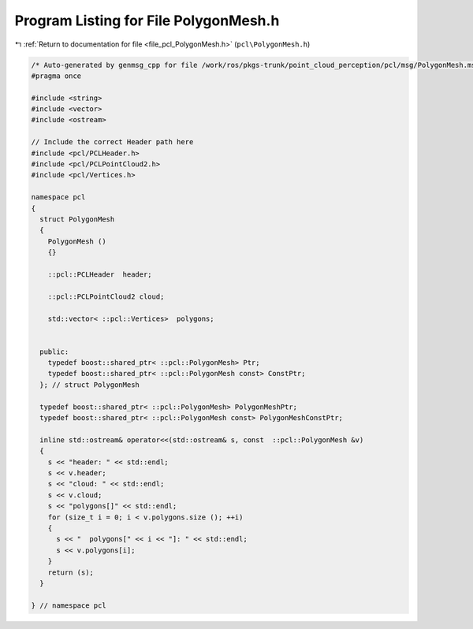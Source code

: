 
.. _program_listing_file_pcl_PolygonMesh.h:

Program Listing for File PolygonMesh.h
======================================

|exhale_lsh| :ref:`Return to documentation for file <file_pcl_PolygonMesh.h>` (``pcl\PolygonMesh.h``)

.. |exhale_lsh| unicode:: U+021B0 .. UPWARDS ARROW WITH TIP LEFTWARDS

.. code-block:: cpp

   /* Auto-generated by genmsg_cpp for file /work/ros/pkgs-trunk/point_cloud_perception/pcl/msg/PolygonMesh.msg */
   #pragma once
   
   #include <string>
   #include <vector>
   #include <ostream>
   
   // Include the correct Header path here
   #include <pcl/PCLHeader.h>
   #include <pcl/PCLPointCloud2.h>
   #include <pcl/Vertices.h>
   
   namespace pcl
   {
     struct PolygonMesh
     {
       PolygonMesh ()
       {}
   
       ::pcl::PCLHeader  header;
   
       ::pcl::PCLPointCloud2 cloud;
   
       std::vector< ::pcl::Vertices>  polygons;
   
   
     public:
       typedef boost::shared_ptr< ::pcl::PolygonMesh> Ptr;
       typedef boost::shared_ptr< ::pcl::PolygonMesh const> ConstPtr;
     }; // struct PolygonMesh
   
     typedef boost::shared_ptr< ::pcl::PolygonMesh> PolygonMeshPtr;
     typedef boost::shared_ptr< ::pcl::PolygonMesh const> PolygonMeshConstPtr;
   
     inline std::ostream& operator<<(std::ostream& s, const  ::pcl::PolygonMesh &v)
     {
       s << "header: " << std::endl;
       s << v.header;
       s << "cloud: " << std::endl;
       s << v.cloud;
       s << "polygons[]" << std::endl;
       for (size_t i = 0; i < v.polygons.size (); ++i)
       {
         s << "  polygons[" << i << "]: " << std::endl;
         s << v.polygons[i];
       }
       return (s);
     }
   
   } // namespace pcl
